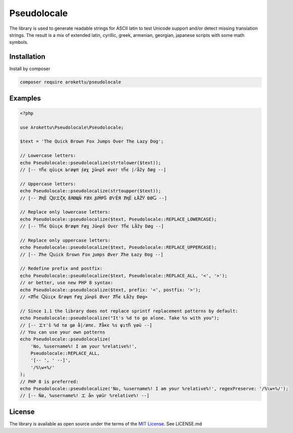 Pseudolocale
############

|Packagist| |GitLab| |GitHub| |Bitbucket| |Gitea|

The library is used to generate readable strings for ASCII latin to test Unicode support and/or detect missing translation strings.
The result is a mix of extended latin, cyrillic, greek, armenian, georgian, japanese scripts with some math symbols.

Installation
============

Install by composer

.. code-block:: bash

    composer require arokettu/pseudolocale

Examples
========

.. code-block:: php

    <?php

    use Arokettu\Pseudolocale\Pseudolocale;

    $text = 'The Quick Brown Fox Jumps Over The Lazy Dog';

    // Lowercase letters:
    echo Pseudolocale::pseudolocalize(strtolower($text));
    // [-- τႬє զūıçк Ьгøψπ ⨍øχ ʝūოρš øνєг τႬє ∤åẑγ ðøց --]

    // Uppercase letters:
    echo Pseudolocale::pseudolocalize(strtoupper($text));
    // [-- ȾҢЁ ႭՄエζҚ ßЯØЩÑ ҒØΧ ꞲՄṀРႽ ØѴЁЯ ȾҢЁ ŁÅẐჄ ÐØႺ --]

    // Replace only lowercase letters:
    echo Pseudolocale::pseudolocalize($text, Pseudolocale::REPLACE_LOWERCASE);
    // [-- TႬє Qūıçк Bгøψπ Føχ Jūოρš Oνєг TႬє Låẑγ Døց --]

    // Replace only uppercase letters:
    echo Pseudolocale::pseudolocalize($text, Pseudolocale::REPLACE_UPPERCASE);
    // [-- Ⱦhe Ⴍuick ßrown Ғox Ʝumps Øver Ⱦhe Łazy Ðog --]

    // Redefine prefix and postfix:
    echo Pseudolocale::pseudolocalize($text, Pseudolocale::REPLACE_ALL, '<', '>');
    // or better, use new PHP 8 syntax:
    echo Pseudolocale::pseudolocalize($text, prefix: '<', postfix: '>');
    // <ȾႬє Ⴍūıçк ßгøψπ Ғøχ Ʝūოρš Øνєг ȾႬє Łåẑγ Ðøց>

    // Since 1.1 the library does not replace sprintf replacement patterns by default:
    echo Pseudolocale::pseudolocalize("It's %d to go alone. Take %s with you");
    // [-- エτ'š %d τø ցø å∤øπє. Ⱦåкє %s ψıτႬ γøū --]
    // You can use your own patterns
    echo Pseudolocale::pseudolocalize(
        'No, %username%! I am your %relative%!',
        Pseudolocale::REPLACE_ALL,
        '[-- ', ' --]',
        '/%\w+%/'
    );
    // PHP 8 is preferred:
    echo Pseudolocale::pseudolocalize('No, %username%! I am your %relative%!', regexPreserve: '/%\w+%/');
    // [-- Ñø, %username%! エ åო γøūг %relative%! --]

License
=======

The library is available as open source under the terms of the `MIT License`_.
See LICENSE.md

.. _MIT License: https://opensource.org/licenses/MIT

.. |Packagist|  image:: https://img.shields.io/packagist/v/arokettu/pseudolocale.svg?style=flat-square
   :target:     https://packagist.org/packages/arokettu/pseudolocale
.. |GitHub|     image:: https://img.shields.io/badge/get%20on-GitHub-informational.svg?style=flat-square&logo=github
   :target:     https://github.com/arokettu/php-pseudolocale
.. |GitLab|     image:: https://img.shields.io/badge/get%20on-GitLab-informational.svg?style=flat-square&logo=gitlab
   :target:     https://gitlab.com/sandfox/php-pseudolocale
.. |Bitbucket|  image:: https://img.shields.io/badge/get%20on-Bitbucket-informational.svg?style=flat-square&logo=bitbucket
   :target:     https://bitbucket.org/sandfox/php-pseudolocale
.. |Gitea|      image:: https://img.shields.io/badge/get%20on-Gitea-informational.svg?style=flat-square&logo=gitea
   :target:     https://sandfox.org/sandfox/php-pseudolocale
